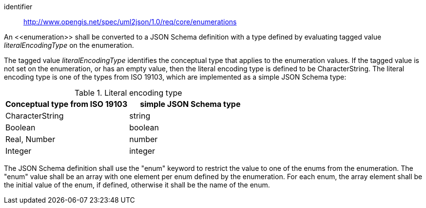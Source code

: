[requirement]
====
[%metadata]
identifier:: http://www.opengis.net/spec/uml2json/1.0/req/core/enumerations

[.component,class=part]
--
An \<<enumeration>> shall be converted to a JSON Schema definition with a type defined by evaluating tagged value _literalEncodingType_ on the enumeration.

The tagged value _literalEncodingType_ identifies the conceptual type that applies to the enumeration values. If the tagged value is not set on the enumeration, or has an empty value, then the literal encoding type is defined to be CharacterString. The literal encoding type is one of the types from ISO 19103, which are implemented as a simple JSON Schema type:

[[table_literalencodingtypes]]
.Literal encoding type
[options="header"]
|====================
| Conceptual type from ISO 19103 | simple JSON Schema type
| CharacterString | string
| Boolean | boolean
| Real, Number | number
| Integer | integer
|====================
--

[.component,class=part]
--
The JSON Schema definition shall use the "enum" keyword to restrict the value to one of the enums from the enumeration. The "enum" value shall be an array with one element per enum defined by the enumeration. For each enum, the array element shall be the initial value of the enum, if defined, otherwise it shall be the name of the enum.
--

====
